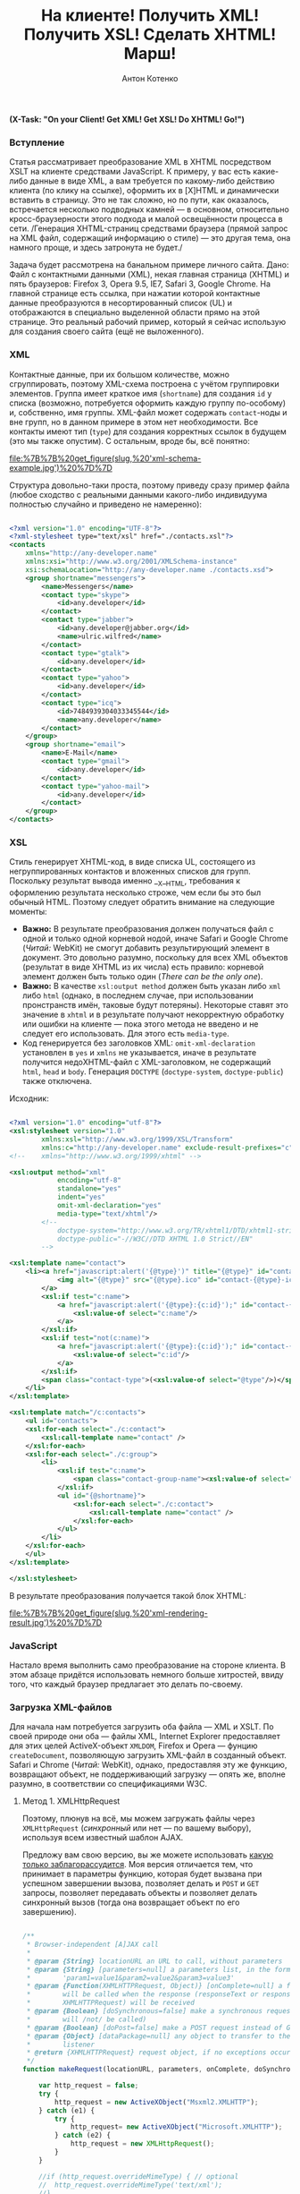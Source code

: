 #+title: На клиенте! Получить XML! Получить XSL! Сделать XHTML! Марш!
#+publishDate: <2009-09-18T11:41>
#+tags: xml xslt javascript
#+hugo_section: blog-ru
#+author: Антон Котенко

*(X-Task: "On your Client! Get XML! Get XSL! Do XHTML! Go!")*

*** Вступление
:PROPERTIES:
:CUSTOM_ID: вступление
:END:
Статья рассматривает преобразование XML в XHTML посредством XSLT на
клиенте средствами JavaScript. К примеру, у вас есть какие-либо данные в
виде XML, а вам требуется по какому-либо действию клиента (по клику на
ссылке), оформить их в [X]HTML и динамически вставить в страницу. Это не
так сложно, но по пути, как оказалось, встречается несколько подводных
камней --- в основном, относительно кросс-браузерности этого подхода и
малой освещённости процесса в сети. /Генерация XHTML-страниц средствами
браузера (прямой запрос на XML файл, содержащий информацию о стиле) ---
это другая тема, она намного проще, и здесь затронута не будет./

Задача будет рассмотрена на банальном примере личного сайта. Дано: Файл
с контактными данными (XML), некая главная страница (XHTML) и пять
браузеров: Firefox 3, Opera 9.5, IE7, Safari 3, Google Chrome. На
главной странице есть ссылка, при нажатии которой контактные данные
преобразуются в несортированный список (UL) и отображаются в специально
выделенной области прямо на этой странице. Это реальный рабочий пример,
который я сейчас использую для создания своего сайта (ещё не
выложенного).

*** XML
:PROPERTIES:
:CUSTOM_ID: xml
:END:
Контактные данные, при их большом количестве, можно сгруппировать,
поэтому XML-схема построена с учётом группировки элементов. Группа имеет
краткое имя (=shortname=) для создания =id= у списка (возможно,
потребуется оформить каждую группу по-особому) и, собственно, имя
группы. XML-файл может содержать =contact=-ноды и вне групп, но в данном
примере в этом нет необходимости. Все контакты имеют тип (=type=) для
создания корректных ссылок в будущем (это мы также опустим). С
остальным, вроде бы, всё понятно:

#+caption: XML Schema Example
[[file:%7B%7B%20get_figure(slug,%20'xml-schema-example.jpg')%20%7D%7D]]

Структура довольно-таки проста, поэтому приведу сразу пример файла
(любое сходство с реальными данными какого-либо индивидуума полностью
случайно и приведено не намеренно):

#+begin_src xml

<?xml version="1.0" encoding="UTF-8"?>
<?xml-stylesheet type="text/xsl" href="./contacts.xsl"?>
<contacts
    xmlns="http://any-developer.name"
    xmlns:xsi="http://www.w3.org/2001/XMLSchema-instance"
    xsi:schemaLocation="http://any-developer.name ./contacts.xsd">
    <group shortname="messengers">
        <name>Messengers</name>
        <contact type="skype">
            <id>any.developer</id>
        </contact>
        <contact type="jabber">
            <id>any.developer@jabber.org</id>
            <name>ulric.wilfred</name>
        </contact>
        <contact type="gtalk">
            <id>any.developer</id>
        </contact>
        <contact type="yahoo">
            <id>any.developer</id>
        </contact>
        <contact type="icq">
            <id>7484939304033345544</id>
            <name>any.developer</name>
        </contact>
    </group>
    <group shortname="email">
        <name>E-Mail</name>
        <contact type="gmail">
            <id>any.developer</id>
        </contact>
        <contact type="yahoo-mail">
            <id>any.developer</id>
        </contact>
    </group>
</contacts>
#+end_src

*** XSL
:PROPERTIES:
:CUSTOM_ID: xsl
:END:
Стиль генерирует XHTML-код, в виде списка UL, состоящего из
негруппированных контактов и вложенных списков для групп. Поскольку
результат вывода именно __X__HTML, требования к оформлению результата
несколько строже, чем если бы это был обычный HTML. Поэтому следует
обратить внимание на следующие моменты:

- *Важно:* В результате преобразования должен получаться файл с одной и
  только одной корневой нодой, иначе Safari и Google Chrome (/Читай:/
  WebKit) не смогут добавить результирующий элемент в документ. Это
  довольно разумно, поскольку для всех XML объектов (результат в виде
  XHTML из их числа) есть правило: корневой элемент должен быть только
  один (/There can be the only one/).
- *Важно:* В качестве =xsl:output method= должен быть указан либо =xml=
  либо =html= (однако, в последнем случае, при использовании
  пронстранств имён, таковые будут потеряны). Некоторые ставят это
  значение в =xhtml= и в результате получают некорректную обработку или
  ошибки на клиенте --- пока этого метода не введено и не следует его
  использовать. Для этого есть =media-type=.
- Код генерируется без заголовков XML: =omit-xml-declaration= установлен
  в =yes= и =xmlns= не указывается, иначе в результате получится
  недоXHTML-файл с XML-заголовком, не содержащий =html=, =head= и
  =body=. Генерация =DOCTYPE= (=doctype-system=, =doctype-public=) также
  отключена.

Исходник:

#+begin_src xml

<?xml version="1.0" encoding="utf-8"?>
<xsl:stylesheet version="1.0"
        xmlns:xsl="http://www.w3.org/1999/XSL/Transform"
        xmlns:c="http://any-developer.name" exclude-result-prefixes="c">
<!--    xmlns="http://www.w3.org/1999/xhtml" -->

<xsl:output method="xml"
            encoding="utf-8"
            standalone="yes"
            indent="yes"
            omit-xml-declaration="yes"
            media-type="text/xhtml"/>
        <!--
            doctype-system="http://www.w3.org/TR/xhtml1/DTD/xhtml1-strict.dtd"
            doctype-public="-//W3C//DTD XHTML 1.0 Strict//EN"
        -->

<xsl:template name="contact">
    <li><a href="javascript:alert('{@type}')" title="{@type}" id="contact-{@type}-sitelink">
            <img alt="{@type}" src="{@type}.ico" id="contact-{@type}-icon" class="contact-icon" />
        </a>
        <xsl:if test="c:name">
            <a href="javascript:alert('{@type}:{c:id}');" id="contact-{@type}-link" title="{c:id}" alt="{c:name}" class="contact-link">
                <xsl:value-of select="c:name"/>
            </a>
        </xsl:if>
        <xsl:if test="not(c:name)">
            <a href="javascript:alert('{@type}:{c:id}');" id="contact-{@type}-link" title="{c:id}" alt="{c:id}" class="contact-link">
                <xsl:value-of select="c:id"/>
            </a>
        </xsl:if>
        <span class="contact-type">(<xsl:value-of select="@type"/>)</span>
    </li>
</xsl:template>

<xsl:template match="/c:contacts">
    <ul id="contacts">
    <xsl:for-each select="./c:contact">
        <xsl:call-template name="contact" />
    </xsl:for-each>
    <xsl:for-each select="./c:group">
        <li>
            <xsl:if test="c:name">
                <span class="contact-group-name"><xsl:value-of select="c:name"/></span>
            </xsl:if>
            <ul id="{@shortname}">
                <xsl:for-each select="./c:contact">
                    <xsl:call-template name="contact" />
                </xsl:for-each>
            </ul>
        </li>
    </xsl:for-each>
    </ul>
</xsl:template>

</xsl:stylesheet>
#+end_src

В результате преобразования получается такой блок XHTML:

#+caption: XHTML Rendering Result
[[file:%7B%7B%20get_figure(slug,%20'xml-rendering-result.jpg')%20%7D%7D]]

*** JavaScript
:PROPERTIES:
:CUSTOM_ID: javascript
:END:
Настало время выполнить само преобразование на стороне клиента. В этом
абзаце придётся использовать немного больше хитростей, ввиду того, что
каждый браузер предлагает это делать по-своему.

*** Загрузка XML-файлов
:PROPERTIES:
:CUSTOM_ID: загрузка-xml-файлов
:END:
Для начала нам потребуется загрузить оба файла --- XML и XSLT. По своей
природе они оба --- файлы XML, Internet Explorer предоставляет для этих
целей ActiveX-объект =XMLDOM=, Firefox и Opera --- фунцию
=createDocument=, позволяющую загрузить XML-файл в созданный объект.
Safari и Chrome (/Читай:/ WebKit), однако, предоставляя эту же функцию,
возвращают объект, не поддерживающий загрузку --- опять же, вполне
разумно, в соответствии со спецификациями W3C.

**** Метод 1. XMLHttpRequest
:PROPERTIES:
:CUSTOM_ID: метод-1.-xmlhttprequest
:END:
Поэтому, плюнув на всё, мы можем загружать файлы через =XMLHttpRequest=
(/синхронный/ или нет --- по вашему выбору), используя всем известный
шаблон AJAX.

Предложу вам свою версию, вы же можете использовать
[[http://ajaxpatterns.org/XMLHttpRequest_Call][какую только
заблагорассудится]]. Моя версия отличается тем, что принимает в
параметры функцию, которая будет вызвана при успешном завершении вызова,
позволяет делать и =POST= и =GET= запросы, позволяет передавать объекты
и позволяет делать синхронный вызов (тогда она возвращает объект по его
завершению).

#+begin_src javascript

/**
 ,* Browser-independent [A]JAX call
 ,*
 ,* @param {String} locationURL an URL to call, without parameters
 ,* @param {String} [parameters=null] a parameters list, in the form
 ,*        'param1=value1&param2=value2&param3=value3'
 ,* @param {Function(XHMLHTTPRequest, Object)} [onComplete=null] a function that
 ,*        will be called when the response (responseText or responseXML of
 ,*        XHMLHTTPRequest) will be received
 ,* @param {Boolean} [doSynchronous=false] make a synchronous request (onComplete
 ,*        will /not/ be called)
 ,* @param {Boolean} [doPost=false] make a POST request instead of GET
 ,* @param {Object} [dataPackage=null] any object to transfer to the onComplete
 ,*        listener
 ,* @return {XHMLHTTPRequest} request object, if no exceptions occured
 ,*/
function makeRequest(locationURL, parameters, onComplete, doSynchronous, doPost, dataPackage) {

    var http_request = false;
    try {
        http_request = new ActiveXObject("Msxml2.XMLHTTP");
    } catch (e1) {
        try {
            http_request= new ActiveXObject("Microsoft.XMLHTTP");
        } catch (e2) {
            http_request = new XMLHttpRequest();
        }
    }

    //if (http_request.overrideMimeType) { // optional
    //  http_request.overrideMimeType('text/xml');
    //}

    if (!http_request) {
      alert('Cannot create XMLHTTP instance');
      return false;
    }

    if (onComplete && !doSynchronous) {
        completeListener = function() {
            if (http_request.readyState == 4) {
                if (http_request.status == 200) {
                    onComplete(http_request, dataPackage)
                }
            }
        };
        http_request.onreadystatechange = completeListener;
    }

    //var salt = hex_md5(new Date().toString());
    if (doPost) {
        http_request.open('POST', locationURL, !doSynchronous);
        http_request.setRequestHeader("Content-type", "application/x-www-form-urlencoded");
        http_request.setRequestHeader("Content-length", parameters.length);
        http_request.setRequestHeader("Connection", "close");
        http_request.send(parameters);
    } else {
        http_request.open('GET', locationURL + (parameters ? ("?" + parameters) : ""), !doSynchronous);
        //http_request.open('GET', './proxy.php?' + parameters +
                    // "&salt=" + salt, true);
        http_request.send(null);
    }

    return http_request;

}
#+end_src

При использовании этого метода, функция загрузки XML будет выглядеть
довольно просто --- например, так:

#+begin_src javascript

/**
 ,* Loads any XML using synchronous XMLHttpRequest call.
 ,* @param {String} fileName name of the file to be loaded
 ,* @return {XMLDocument|Object}
 ,*/
function loadXML(fileName) {
                                              // no parameters, no handler, but synchronous
    var request = makeRequest(fileName, null, null, true);
    return request.responseXML;
}
#+end_src

**** Метод 2. В зависимости от браузера
:PROPERTIES:
:CUSTOM_ID: метод-2.-в-зависимости-от-браузера
:END:
Однако, если вы хотите использовать именно те способы, которые (как ни
забавно) [[http://www.w3schools.com/xsl/xsl_client.asp][рекомендуются]]
на W3Schools, функцию =loadXML= придётся усложнить, потому что
приведённые на W3Schoolds примеры не работают на браузерах WebKit
(/Читай:/ Safari и Chrome). Пусть это будет, так сказать,
/«рекомендованный вид»/. Подозреваю, правда, что все эти обходы скрывают
под собой те же вызовы XMLHttpRequest, поэтому, если вы не сторонник
неоправданных действий, пропустите этот раздел.

Итак, функция будет делать прямой синхронный вызов XHMHttpRequest
(вернее, функции описанной в предыдущем разделе) только в случае вызова
из Safari, в остальных же случаях прибегать к средствам конкретного
браузера (Не забываем правило: /Никаких прямых проверок браузера, только
проверка, поддерживается ли вызываемая функция/):

#+begin_src javascript

/**
 ,* Loads any XML document using ActiveX (for IE) or createDocumentFunction (for
 ,* other browsers)
 ,* @param {String} fileName name of the file to be loaded
 ,* @return {XMLDocument|Object}
 ,*/
function loadXML(fileName) { // http://www.w3schools.com/xsl/xsl_client.asp
    var xmlFile = null;

    if (window.ActiveXObject) { // IE
        xmlFile = new ActiveXObject("Microsoft.XMLDOM");
    } else if (document.implementation
            && document.implementation.createDocument) { // Mozilla, Firefox, Opera, etc.
        xmlFile = document.implementation.createDocument("","",null);
        if (!xmlFile.load) { // Safari lacks on this method,
           // so we make a synchronous XMLHttpRequest
            var request = makeRequest(fileName, null, null, true);
            return request.responseXML;
        }
    } else {
        alert('Your browser cannot create XML DOM Documents');
    }
    xmlFile.async = false;
    try {
        xmlFile.load(fileName);
    } catch(e) {
        alert('an error occured while loading XML file ' + fileName);
    }
    return(xmlFile);
}
#+end_src

В результате, функция возвращает XML-объект по заданному имени файла.
Можно приступать собственно к трансформации.

*** Преобразование через XSLT
:PROPERTIES:
:CUSTOM_ID: преобразование-через-xslt
:END:
Преобразованием будет заниматься ещё одна функция, которая будет
принимать в качестве аргументов пути к XML-файлу и XSL-файлу. Загружать
эти файлы она будет описанной выше функцией =loadXML=. А возвращать эта
функция будет строку с XHTML-кодом, который можно будет вставить прямо в
=innerHTML= нужного элемента.

Почему строку? Потому что метод =transformFragment= объекта
=XSLTProcessor= не поддерживает рендеринг XML
(=xsl:output method="xml"=), а поддерживает только HTML
(=xsl:output method="html"=). В результате преобразования с
=xsl:output method="xml"= и =transformFragment= генерируется корректный
=DocumentFragment=, который, однако, при вставке в XHTML-код действует
как некая XML-нода --- поэтому визуально виден только, так называемый,
=plain text=. Если вас не смущает потеря пространств имён, вы можете
изменить =xsl:output method= на =html= и использовать
=transformFragment=, добившись в результате, чтобы функция возвращала
=DocumentFragment=.

В случае Internet Explorer используется функция =transformNode=
XML-объекта, в остальных браузерах используется =XSLTProcessor=.

#+begin_src javascript

/**
 ,* Applies specified XSL stylesheet to the specified XML file and returns
 ,* the result as a string. ActiveX is used in IE, otherwise, XSLTProcessor
 ,* is used.
 ,* @param {String} xmlFileName path to the xml file to be transformed
 ,* @param {String} xslFileName path to the xsl file to be applied to the xml
 ,* @return {String} xsl transformation result as a text
 ,*/
function getStylingResult(xmlFileName, xslFileName) {
    var xmlContent = loadXML(xmlFileName);
    var xslContent = loadXML(xslFileName);
    if (window.ActiveXObject) { // IE
        return xmlContent.transformNode(xslContent);
    } else if (window.XSLTProcessor) { // Mozilla, Firefox, Opera, Safari etc.
        var xsltProcessor=new XSLTProcessor();
        xsltProcessor.importStylesheet(xslContent);
        // return xsltProcessor.transformToFragment(xmlContent, document);
            // somehow, transformToFragment works incorrectly, recognizing the
            // result of transformation as xml, not html, because
            // xsl:output="xhtml" is still not supported, and for xhtml
            // xsl:output="xml" is used
            // (xsl:output="html" strips namespaces)
            // see: http://osdir.com/ml/mozilla.devel.layout.xslt/2003-10/msg00008.html
            // also, see: https://developer.mozilla.org/en/Using_the_Mozilla_JavaScript_interface_to_XSL_Transformations
        var resultDocument = xsltProcessor.transformToDocument(xmlContent);
        var xmls = new XMLSerializer();
        return xmls.serializeToString(resultDocument);
    }
}
#+end_src

*** Итог
:PROPERTIES:
:CUSTOM_ID: итог
:END:
Всё, весь необходимый код готов и вы можете использовать функцию
=getStylingResult= для преобразования XML-файлов и вставки результата в
XHTML. Например, таким образом:

#+begin_src javascript

document.getElementById('content').innerHTML =
            getStylingResult('./contacts.xml', './contacts.xsl');
#+end_src

Как итог, мы получили действительно кросс-браузерную версию обработки
XML на клиенте. Спасибо за внимание.

--------------

*P.S.* Для того, чтобы иметь возможность передавать параметры
XSL-шаблону через метод =addParameter=, в качестве документа XSL нужно
использовать экземпляр =Msxml2.FreeThreadedDOMDocument.3.0=, а не
обычный =Microsoft.XMLDOM=. Если вам это необходимо, обратитесь к
[[http://www.mindlence.com/WP/?page_id=224][данной статье]] (вам
потребуется перегрузить функцию =loadXML= из моего примера).

*P.P.S.* И да, с использованием JQuery всё
[[http://johannburkard.de/software/xsltjs/][делается]]
[[http://jquery.glyphix.com/][проще]], но ведь иногда приходится
обходиться без JQuery...
